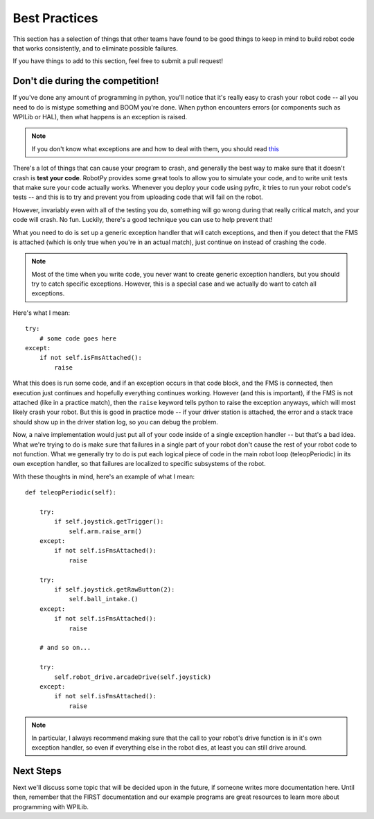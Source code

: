.. _best_practices:

Best Practices
==============

This section has a selection of things that other teams have found to be good
things to keep in mind to build robot code that works consistently, and to 
eliminate possible failures.

If you have things to add to this section, feel free to submit a pull request!

Don't die during the competition!
---------------------------------

If you've done any amount of programming in python, you'll notice that it's
really easy to crash your robot code -- all you need to do is mistype something
and BOOM you're done. When python encounters errors (or components such as
WPILib or HAL), then what happens is an exception is raised.

.. note:: If you don't know what exceptions are and how to deal with them, you
          should read `this <https://docs.python.org/2/tutorial/errors.html>`_

There's a lot of things that can cause your program to crash, and generally
the best way to make sure that it doesn't crash is **test your code**. RobotPy
provides some great tools to allow you to simulate your code, and to write
unit tests that make sure your code actually works. Whenever you deploy your
code using pyfrc, it tries to run your robot code's tests -- and this is to
try and prevent you from uploading code that will fail on the robot.

However, invariably even with all of the testing you do, something will go
wrong during that really critical match, and your code will crash. No fun.
Luckily, there's a good technique you can use to help prevent that!

What you need to do is set up a generic exception handler that will catch
exceptions, and then if you detect that the FMS is attached (which is only
true when you're in an actual match), just continue on instead of crashing
the code.

.. note:: Most of the time when you write code, you never want to create
          generic exception handlers, but you should try to catch specific
          exceptions. However, this is a special case and we actually do
          want to catch all exceptions.

Here's what I mean::

    try:
        # some code goes here
    except:
        if not self.isFmsAttached():
            raise

What this does is run some code, and if an exception occurs in that code
block, and the FMS is connected, then execution just continues and
hopefully everything continues working. However (and this is important),
if the FMS is not  attached (like in a practice match), then the ``raise``
keyword tells python to raise the exception anyways, which will most likely
crash your robot. But this is good in practice mode -- if your driver
station is attached, the error and a stack trace should show up in the
driver station log, so you can debug the problem.

Now, a naive implementation would just put all of your code inside of a
single exception handler -- but that's a bad idea. What we're trying to
do is make sure that failures in a single part of your robot don't cause
the rest of your robot code to not function. What we generally try to do
is put each logical piece of code in the main robot loop (teleopPeriodic)
in its own exception handler, so that failures are localized to specific
subsystems of the robot.

With these thoughts in mind, here's an example of what I mean::

    def teleopPeriodic(self):

        try:
            if self.joystick.getTrigger():
                self.arm.raise_arm()
        except:
            if not self.isFmsAttached():
                raise

        try:
            if self.joystick.getRawButton(2):
                self.ball_intake.()
        except:
            if not self.isFmsAttached():
                raise

        # and so on... 

        try:
            self.robot_drive.arcadeDrive(self.joystick)
        except:
            if not self.isFmsAttached():
                raise

.. note:: In particular, I always recommend making sure that the call to your
          robot's drive function is in it's own exception handler, so even if
          everything else in the robot dies, at least you can still drive
          around.

Next Steps
----------

Next we'll discuss some topic that will be decided upon in the future, if someone writes more documentation here. Until then, remember that the FIRST documentation and our example programs are great resources to learn more about programming with WPILib.
